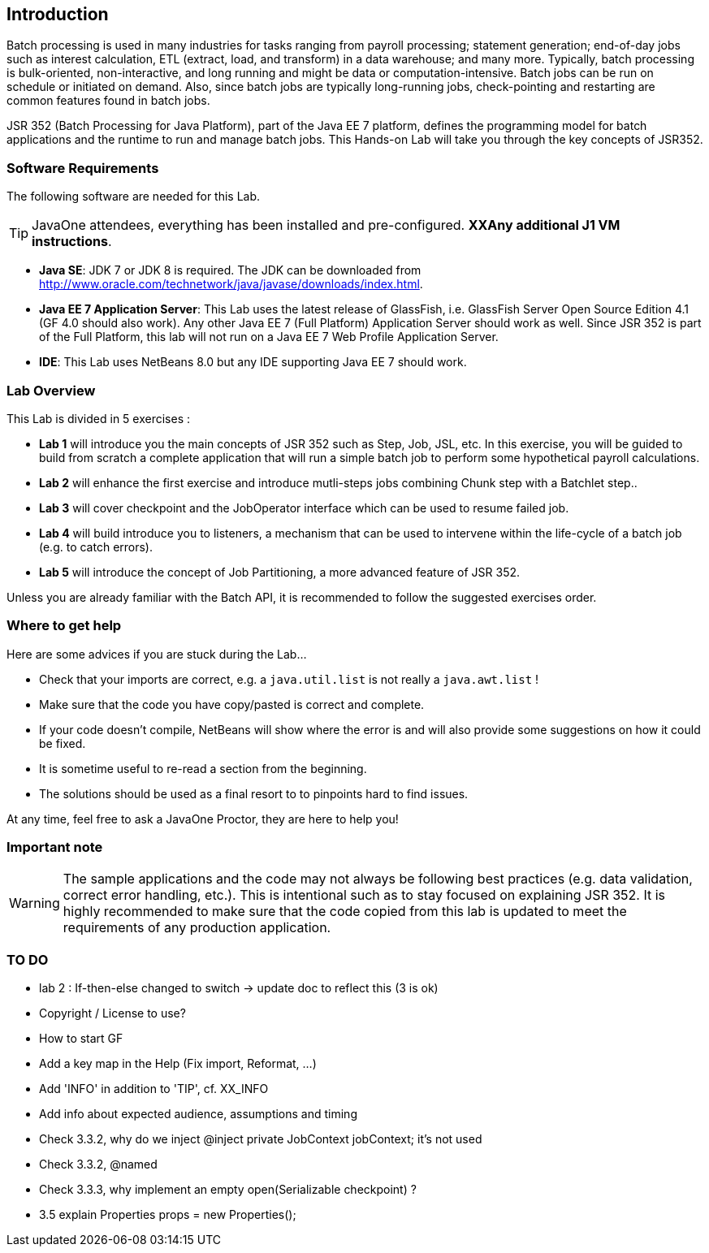 :imagesdir: ../pic

== Introduction

Batch processing is used in many industries for tasks ranging from payroll processing; statement generation; end-of-day jobs such as interest calculation, ETL (extract, load, and transform) in a data warehouse; and many more. Typically, batch processing is bulk-oriented, non-interactive, and long running and might be data or computation-intensive. Batch jobs can be run on schedule or initiated on demand. Also, since batch jobs are typically long-running jobs, check-pointing and restarting are common features found in batch jobs.

JSR 352 (Batch Processing for Java Platform), part of the Java EE 7 platform, defines the programming model for batch applications and the runtime to run and manage batch jobs. This Hands-on Lab will take you through the key concepts of JSR352.

=== Software Requirements

The following software are needed for this Lab.

--
TIP: JavaOne attendees, everything has been installed and pre-configured. *XXAny additional J1 VM instructions*.
--

* *Java SE*: JDK 7 or JDK 8 is required. The JDK can be downloaded from
http://www.oracle.com/technetwork/java/javase/downloads/index.html[http://www.oracle.com/technetwork/java/javase/downloads/index.html].
* *Java EE 7 Application Server*: This Lab uses the latest release of GlassFish, i.e. GlassFish Server Open Source Edition 4.1 (GF 4.0 should also work). Any other Java EE 7 (Full Platform) Application Server should work as well. Since JSR 352 is part of the Full Platform, this lab will not run on a Java EE 7 Web Profile Application Server.

* *IDE*: This Lab uses NetBeans 8.0 but any IDE supporting Java EE 7 should work. 


=== Lab Overview

This Lab is divided in 5 exercises :

* *Lab 1* will introduce you the main concepts of JSR 352 such as Step, Job, JSL, etc. In this exercise, you will be guided to build from scratch a complete application that will run a simple batch job to perform some hypothetical payroll calculations.

* *Lab 2* will enhance the first exercise and introduce mutli-steps jobs combining Chunk step with a Batchlet step..

* *Lab 3* will cover checkpoint and the JobOperator interface which can be used to resume failed job.

* *Lab 4* will build introduce you to listeners, a mechanism that can be used to intervene within the life-cycle of a batch job (e.g. to catch errors).

* *Lab 5* will introduce the concept of Job Partitioning, a more advanced feature of JSR 352.

Unless you are already familiar with the Batch API, it is recommended to follow the suggested exercises order.


=== Where to get help

Here are some advices if you are stuck during the Lab...

* Check that your imports are correct, e.g. a `java.util.list` is not really a `java.awt.list` !

* Make sure that the code you have copy/pasted is correct and complete.

* If your code doesn't compile, NetBeans will show where the error is and will also provide some suggestions on how it could be fixed. 

* It is sometime useful to re-read a section from the beginning.

* The solutions should be used as a final resort to to pinpoints hard to find issues.


At any time, feel free to ask a JavaOne Proctor, they are here to help you!

=== Important note

WARNING: The sample applications and the code may not always be following best practices (e.g. data validation, correct error handling, etc.). This is intentional such as to stay focused on explaining JSR 352. It is highly recommended to make sure that the code copied from this lab is updated to meet the requirements of any production application.


=== TO DO

* lab 2 : If-then-else changed to switch -> update doc to reflect this (3 is ok)
* Copyright / License to use?
* How to start GF
* Add a key map in the Help (Fix import, Reformat, ...)
* Add 'INFO' in addition to 'TIP', cf. XX_INFO
* Add info about expected audience, assumptions and timing
* Check 3.3.2, why do we inject @inject private JobContext jobContext; it's not used
* Check 3.3.2, @named
* Check 3.3.3, why implement an empty open(Serializable checkpoint) ?
* 3.5 explain Properties props = new Properties();

